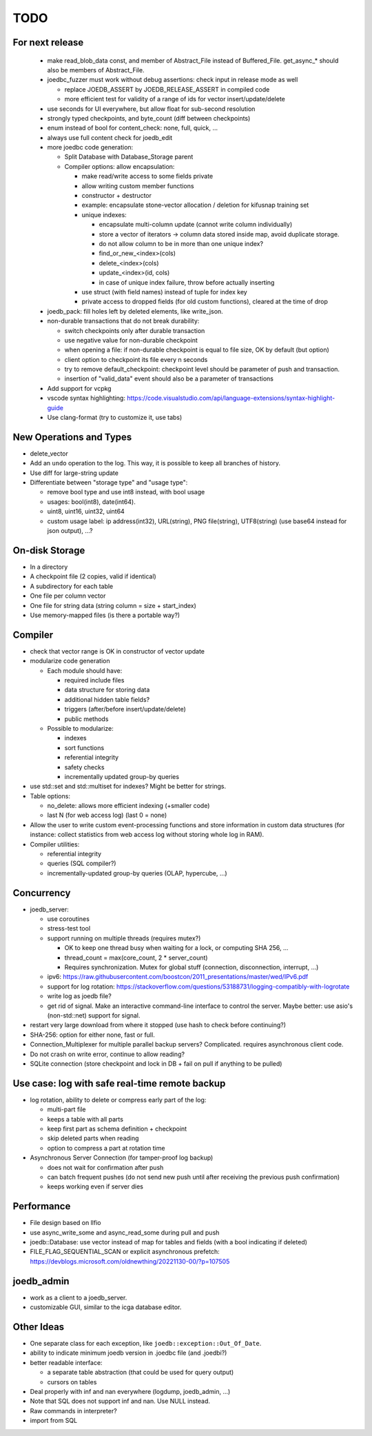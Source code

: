 TODO
====

For next release
----------------

 - make read_blob_data const, and member of Abstract_File instead of Buffered_File.
   get_async_* should also be members of Abstract_File.
 - joedbc_fuzzer must work without debug assertions: check input in release mode as well

   - replace JOEDB_ASSERT by JOEDB_RELEASE_ASSERT in compiled code
   - more efficient test for validity of a range of ids for vector insert/update/delete

 - use seconds for UI everywhere, but allow float for sub-second resolution
 - strongly typed checkpoints, and byte_count (diff between checkpoints)
 - enum instead of bool for content_check: none, full, quick, ...
 - always use full content check for joedb_edit
 - more joedbc code generation:

   - Split Database with Database_Storage parent
   - Compiler options: allow encapsulation:

     - make read/write access to some fields private
     - allow writing custom member functions
     - constructor + destructor
     - example: encapsulate stone-vector allocation / deletion for kifusnap training set
     - unique indexes:

       - encapsulate multi-column update (cannot write column individually)
       - store a vector of iterators -> column data stored inside map, avoid duplicate storage.
       - do not allow column to be in more than one unique index?
       - find_or_new_<index>(cols)
       - delete_<index>(cols)
       - update_<index>(id, cols)
       - in case of unique index failure, throw before actually inserting

     - use struct (with field names) instead of tuple for index key
     - private access to dropped fields (for old custom functions), cleared at the time of drop

 - joedb_pack: fill holes left by deleted elements, like write_json.
 - non-durable transactions that do not break durability:

   - switch checkpoints only after durable transaction
   - use negative value for non-durable checkpoint
   - when opening a file: if non-durable checkpoint is equal to file size, OK by default (but option)
   - client option to checkpoint its file every n seconds
   - try to remove default_checkpoint: checkpoint level should be parameter of push and transaction.
   - insertion of "valid_data" event should also be a parameter of transactions
 - Add support for vcpkg
 - vscode syntax highlighting: https://code.visualstudio.com/api/language-extensions/syntax-highlight-guide
 - Use clang-format (try to customize it, use tabs)

New Operations and Types
------------------------
- delete_vector
- Add an ``undo`` operation to the log. This way, it is possible to keep all
  branches of history.

- Use diff for large-string update
- Differentiate between "storage type" and "usage type":

  - remove bool type and use int8 instead, with bool usage
  - usages: bool(int8), date(int64).
  - uint8, uint16, uint32, uint64
  - custom usage label: ip address(int32), URL(string), PNG file(string),
    UTF8(string) (use base64 instead for json output), ...?

On-disk Storage
---------------
- In a directory
- A checkpoint file (2 copies, valid if identical)
- A subdirectory for each table
- One file per column vector
- One file for string data (string column = size + start_index)
- Use memory-mapped files (is there a portable way?)

Compiler
--------
- check that vector range is OK in constructor of vector update
- modularize code generation

  - Each module should have:

    - required include files
    - data structure for storing data
    - additional hidden table fields?
    - triggers (after/before insert/update/delete)
    - public methods

  - Possible to modularize:

    - indexes
    - sort functions
    - referential integrity
    - safety checks
    - incrementally updated group-by queries

- use std::set and std::multiset for indexes? Might be better for strings.
- Table options:

  - no_delete: allows more efficient indexing (+smaller code)
  - last N (for web access log) (last 0 = none)

- Allow the user to write custom event-processing functions and store
  information in custom data structures (for instance: collect statistics from
  web access log without storing whole log in RAM).
- Compiler utilities:

  - referential integrity
  - queries (SQL compiler?)
  - incrementally-updated group-by queries (OLAP, hypercube, ...)

Concurrency
-----------
- joedb_server:

  - use coroutines
  - stress-test tool
  - support running on multiple threads (requires mutex?)

    - OK to keep one thread busy when waiting for a lock, or computing SHA 256, ...
    - thread_count = max(core_count, 2 * server_count)
    - Requires synchronization. Mutex for global stuff (connection, disconnection, interrupt, ...)

  - ipv6: https://raw.githubusercontent.com/boostcon/2011_presentations/master/wed/IPv6.pdf
  - support for log rotation: https://stackoverflow.com/questions/53188731/logging-compatibly-with-logrotate
  - write log as joedb file?
  - get rid of signal. Make an interactive command-line interface to control
    the server. Maybe better: use asio's (non-std::net) support for signal.

- restart very large download from where it stopped (use hash to check before continuing?)
- SHA-256: option for either none, fast or full.
- Connection_Multiplexer for multiple parallel backup servers? Complicated.
  requires asynchronous client code.
- Do not crash on write error, continue to allow reading?
- SQLite connection (store checkpoint and lock in DB + fail on pull if
  anything to be pulled)

Use case: log with safe real-time remote backup
-----------------------------------------------

- log rotation, ability to delete or compress early part of the log:

  - multi-part file
  - keeps a table with all parts
  - keep first part as schema definition + checkpoint
  - skip deleted parts when reading
  - option to compress a part at rotation time

- Asynchronous Server Connection (for tamper-proof log backup)

  - does not wait for confirmation after push
  - can batch frequent pushes (do not send new push until after receiving the previous push confirmation)
  - keeps working even if server dies

Performance
-----------

- File design based on llfio
- use async_write_some and async_read_some during pull and push
- joedb::Database: use vector instead of map for tables and fields (with a bool
  indicating if deleted)
- FILE_FLAG_SEQUENTIAL_SCAN or explicit asynchronous prefetch: https://devblogs.microsoft.com/oldnewthing/20221130-00/?p=107505

joedb_admin
-----------
- work as a client to a joedb_server.
- customizable GUI, similar to the icga database editor.

Other Ideas
-----------
- One separate class for each exception, like ``joedb::exception::Out_Of_Date``.
- ability to indicate minimum joedb version in .joedbc file (and .joedbi?)
- better readable interface:

  - a separate table abstraction (that could be used for query output)
  - cursors on tables

- Deal properly with inf and nan everywhere (logdump, joedb_admin, ...)
- Note that SQL does not support inf and nan. Use NULL instead.
- Raw commands in interpreter?
- import from SQL
